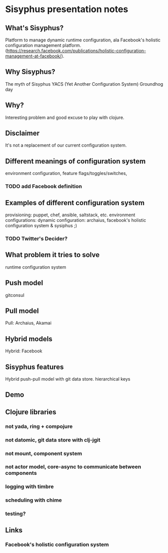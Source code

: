 * Sisyphus presentation notes
** What's Sisyphus?
Platform to manage dynamic runtime configuration, ala Facebook's holistic configuration management platform. (https://research.facebook.com/publications/holistic-configuration-management-at-facebook/).

** Why Sisyphus?
The myth of Sisyphus
YACS (Yet Another Configuration System)
Groundhog day

** Why?
Interesting problem and good excuse to play with clojure.

** Disclaimer
It's not a replacement of our current configuration system.

** Different meanings of configuration system
environment configuration, feature flags/toggles/switches,
*** TODO add Facebook definition

** Examples of different configuration system
provisioning: puppet, chef, ansible, saltstack, etc.
environment configurations: 
dynamic configuration: archaius, facebook's holistic configuration system & sysiphus ;)
*** TODO Twitter's Decider? 

** What problem it tries to solve
runtime configuration system

** Push model
gitconsul

** Pull model
Pull: Archaius, Akamai

** Hybrid models
Hybrid: Facebook

** Sisyphus features
Hybrid push-pull model with git data store.
hierarchical keys


** Demo

** Clojure libraries
*** not yada, ring + compojure
*** not datomic, git data store with clj-jgit
*** not mount, component system
*** not actor model, core-async to communicate between components
*** logging with timbre
*** scheduling with chime
*** testing?

** Links
*** Facebook's holistic configuration system
